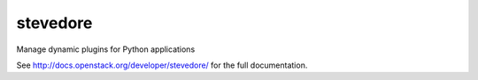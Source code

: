 stevedore
=========

Manage dynamic plugins for Python applications

See http://docs.openstack.org/developer/stevedore/ for the full documentation.
